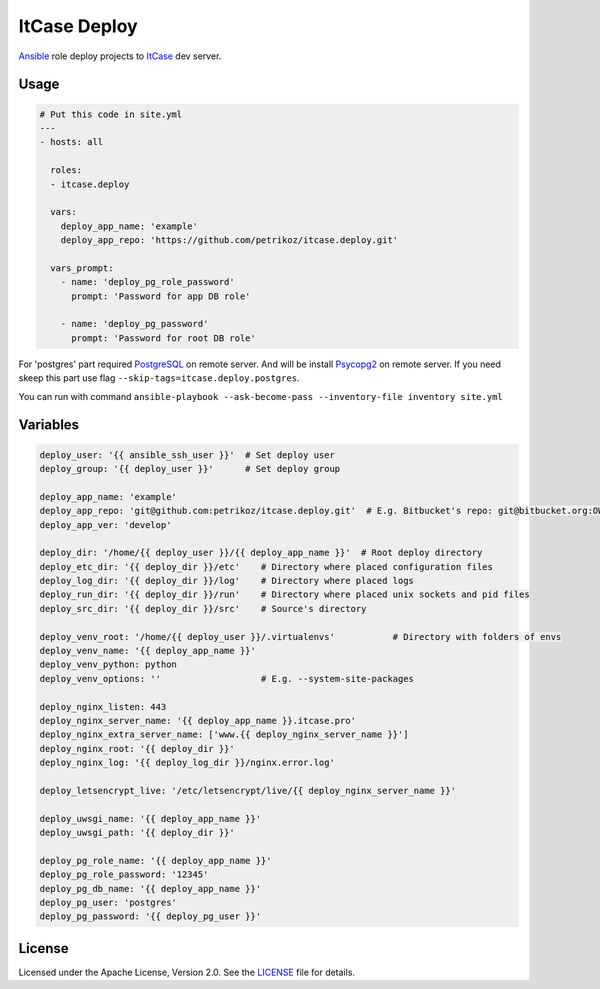 *************
ItCase Deploy
*************

.. image:: https://travis-ci.org/petrikoz/itcase.deploy.svg
    :target: https://travis-ci.org/petrikoz/itcase.deploy

`Ansible`_ role deploy projects to `ItCase`_ dev server.

Usage
=====

.. code-block:: yaml

    # Put this code in site.yml
    ---
    - hosts: all

      roles:
      - itcase.deploy

      vars:
        deploy_app_name: 'example'
        deploy_app_repo: 'https://github.com/petrikoz/itcase.deploy.git'

      vars_prompt:
        - name: 'deploy_pg_role_password'
          prompt: 'Password for app DB role'

        - name: 'deploy_pg_password'
          prompt: 'Password for root DB role'

For 'postgres' part required `PostgreSQL`_ on remote server.
And will be install `Psycopg2`_ on remote server.
If you need skeep this part use flag ``--skip-tags=itcase.deploy.postgres``.

You can run with command ``ansible-playbook --ask-become-pass --inventory-file inventory site.yml``

Variables
=========

.. code-block:: yaml

    deploy_user: '{{ ansible_ssh_user }}'  # Set deploy user
    deploy_group: '{{ deploy_user }}'      # Set deploy group

    deploy_app_name: 'example'
    deploy_app_repo: 'git@github.com:petrikoz/itcase.deploy.git'  # E.g. Bitbucket's repo: git@bitbucket.org:OWNER_ACCOUNT_PLACE_HERE/{{ deploy_app_name }}.git
    deploy_app_ver: 'develop'

    deploy_dir: '/home/{{ deploy_user }}/{{ deploy_app_name }}'  # Root deploy directory
    deploy_etc_dir: '{{ deploy_dir }}/etc'    # Directory where placed configuration files
    deploy_log_dir: '{{ deploy_dir }}/log'    # Directory where placed logs
    deploy_run_dir: '{{ deploy_dir }}/run'    # Directory where placed unix sockets and pid files
    deploy_src_dir: '{{ deploy_dir }}/src'    # Source's directory

    deploy_venv_root: '/home/{{ deploy_user }}/.virtualenvs'           # Directory with folders of envs
    deploy_venv_name: '{{ deploy_app_name }}'
    deploy_venv_python: python
    deploy_venv_options: ''                   # E.g. --system-site-packages

    deploy_nginx_listen: 443
    deploy_nginx_server_name: '{{ deploy_app_name }}.itcase.pro'
    deploy_nginx_extra_server_name: ['www.{{ deploy_nginx_server_name }}']
    deploy_nginx_root: '{{ deploy_dir }}'
    deploy_nginx_log: '{{ deploy_log_dir }}/nginx.error.log'

    deploy_letsencrypt_live: '/etc/letsencrypt/live/{{ deploy_nginx_server_name }}'

    deploy_uwsgi_name: '{{ deploy_app_name }}'
    deploy_uwsgi_path: '{{ deploy_dir }}'

    deploy_pg_role_name: '{{ deploy_app_name }}'
    deploy_pg_role_password: '12345'
    deploy_pg_db_name: '{{ deploy_app_name }}'
    deploy_pg_user: 'postgres'
    deploy_pg_password: '{{ deploy_pg_user }}'

License
=======

Licensed under the Apache License, Version 2.0. See the `LICENSE`_ file for details.

.. _Ansible: https://github.com/ansible/ansible
.. _ItCase: http://itcase.pro
.. _PostgreSQL: http://www.postgresql.org
.. _Psycopg2: http://initd.org/psycopg/
.. _LICENSE: LICENSE

